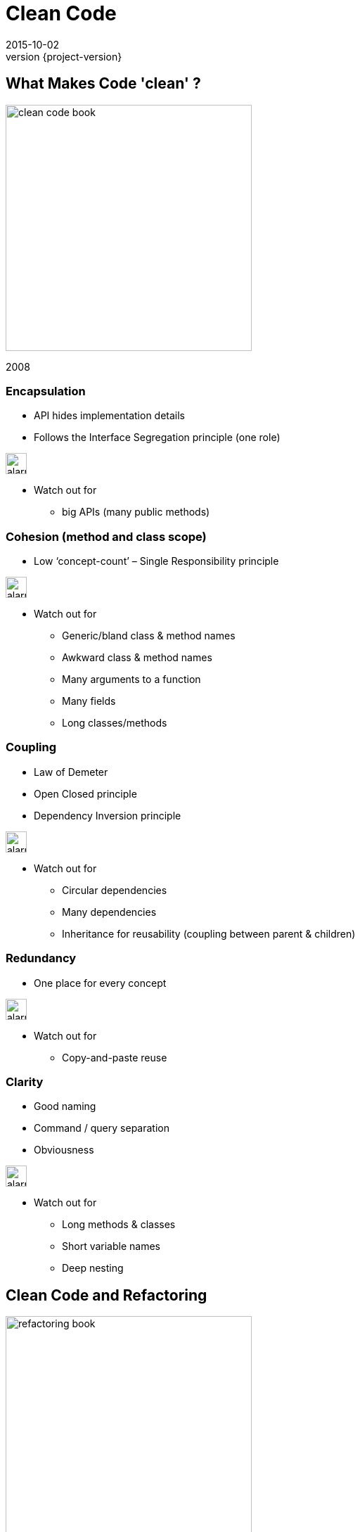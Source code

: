 = Clean Code
2015-10-02
:revnumber: {project-version}
ifndef::imagesdir[:imagesdir: images]
ifndef::sourcedir[:sourcedir: ../java]

== What Makes Code 'clean' ?

image:clean-code-book.jpeg[width=350]

2008

=== Encapsulation
* API hides implementation details
* Follows the Interface Segregation principle (one role)

image:alarm_ringing-512.png[width=30]

* Watch out for
** big APIs (many public methods)

=== Cohesion (method and class scope)
* Low ‘concept-count’ – Single Responsibility principle

image:alarm_ringing-512.png[width=30]

* Watch out for
** Generic/bland class & method names
** Awkward class & method names
** Many arguments to a function
** Many fields
** Long classes/methods

=== Coupling
* Law of Demeter
* Open Closed principle
* Dependency Inversion principle

image:alarm_ringing-512.png[width=30]

* Watch out for
** Circular dependencies
** Many dependencies
** Inheritance for reusability (coupling between parent & children)

=== Redundancy
* One place for every concept


image:alarm_ringing-512.png[width=30]

* Watch out for
** Copy-and-paste reuse

=== Clarity
* Good naming
* Command / query separation
* Obviousness

image:alarm_ringing-512.png[width=30]

* Watch out for
** Long methods & classes
** Short variable names
** Deep nesting


== Clean Code and Refactoring

image:refactoring-book.jpeg[width=350]

1999

=== What is Refactoring

_noun_: a change made to the internal structure of software +
to make it *easier to understand* and *cheaper to modify* +
without changing its *observable behavior*


_verb_: to restructure software by applying a series of
refactorings without changing its observable behavior


=== What is Refactoring

"a disciplined technique for *restructuring* an existing +
body of code, altering its *internal structure* without +
changing its *external behavior*.

Its heart is a series of *small* behavior preserving +
transformations. Each transformation ... +
does little, but a sequence of transformations can produce +
a *significant restructuring*."

=== Code 'Smells'

Hints that something _may_ be wrong with the design

=== Simple structural problems
* Long Method/Class
* Duplicated Code
* Conditional Complexity
* Dead Code

=== Inheritance & Encapsulation
* Refused Bequest
** Inherited methods that aren't used
* Inappropriate Intimacy
**  Classes should know as little as possible about each other.
* Indecent Exposure
** refactor classes to minimize their public surface
* Feature Envy
** Methods that make extensive use of another class may belong in another class.

=== Refactorings

http://refactoring.com/catalog/

=== Structural Fixes

* Extract Method
* Extract Variable
* Extract Interface
* Pull up/Push down
* Renames

* The IDE will do these for you (safely)

=== Replace Conditional with Polymorphism

[source]
-----
double getSpeed() {
  switch (_type) {
    case EUROPEAN:
      return getBaseSpeed();
    case AFRICAN:
      return getBaseSpeed() - getLoadFactor() * _numberOfCoconuts;
    case NORWEGIAN_BLUE:
      return (_isNailed) ? 0 : getBaseSpeed(_voltage);
  }
  throw new RuntimeException ("Should be unreachable");
}
-----

=== Replace Conditional with Polymorphism
image:class-diagram-polymorphism.jpeg[]

== Design Patterns

image:design-patterns-book.jpeg[width=350]

1994

== Design Patterns
_"a general repeatable solution to a commonly occurring problem in software design."_

* A common vocabulary
* A destination for a refactoring

=== Creational

* Factories
** Encapsulate the knowledge of how to build different variations of a type
* Builders
** Encapsulate how to assemble families of related objects
* Singleton
** Manage the lifecycle of expensive or scarce resources
** Doesn't need to be global shared state

=== Structural
* Adaptor
** Translate between different protocols (encapsulate the differences)
* Facade
** Hide a complex API behind a simpler one
* Decorator
** Wrap one object in another of the same type and add behaviour
** Java IO libraries
* Composite
** Homogeneous tree structures e.g. Files/Directories

=== Behavioural
* State
** Encapsulate differences in behaviour into objects
** Common refactoring for big conditional blocks
** Runtime re-composition
* Strategy
** Encapsulate different algorithms
* Iterator
** Encapsulate how to traverse a structure
** Built in to most languages